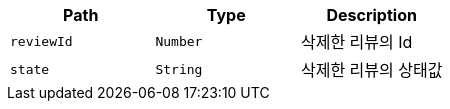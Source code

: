 |===
|Path|Type|Description

|`+reviewId+`
|`+Number+`
|삭제한 리뷰의 Id

|`+state+`
|`+String+`
|삭제한 리뷰의 상태값

|===